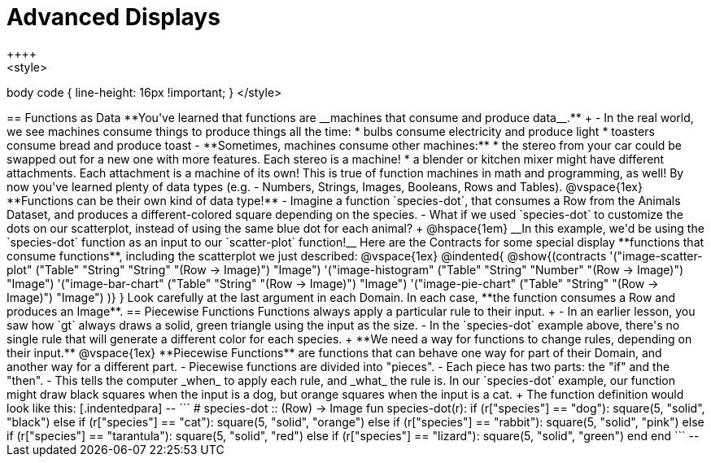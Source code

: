 = Advanced Displays
++++
<style>
body code { line-height: 16px !important; }
</style>
++++
== Functions as Data

**You've learned that functions are __machines that consume and produce data__.** +

- In the real world, we see machines consume things to produce things all the time:
  * bulbs consume electricity and produce light
  * toasters consume bread and produce toast
- **Sometimes, machines consume other machines:**
  * the stereo from your car could be swapped out for a new one with more features. Each stereo is a machine!
  * a blender or kitchen mixer might have different attachments. Each attachment is a machine of its own!

This is true of function machines in math and programming, as well!
By now you've learned plenty of data types (e.g. - Numbers, Strings, Images, Booleans, Rows and Tables).

@vspace{1ex}

**Functions can be their own kind of data type!**

- Imagine a function `species-dot`, that consumes a Row from the Animals Dataset, and produces a different-colored square depending on the species.
- What if we used `species-dot` to customize the dots on our scatterplot, instead of using the same blue dot for each animal? +
@hspace{1em} __In this example, we'd be using the `species-dot` function as an input to our `scatter-plot` function!__

Here are the Contracts for some special display **functions that consume functions**, including the scatterplot we just described:

@vspace{1ex}

@indented{
@show{(contracts
  '("image-scatter-plot" ("Table" "String" "String" "(Row -> Image)") "Image")
  '("image-histogram" ("Table" "String" "Number" "(Row -> Image)") "Image")
  '("image-bar-chart" ("Table" "String" "(Row -> Image)") "Image")
  '("image-pie-chart" ("Table" "String" "(Row -> Image)") "Image")
)}
}

Look carefully at the last argument in each Domain. In each case, **the function consumes a Row and produces an Image**.

== Piecewise Functions

Functions always apply a particular rule to their input. +

- In an earlier lesson, you saw how `gt` always draws a solid, green triangle using the input as the size.
- In the `species-dot` example above, there's no single rule that will generate a different color for each species. +

**We need a way for functions to change rules, depending on their input.**

@vspace{1ex}

**Piecewise Functions** are functions that can behave one way for part of their Domain, and another way for a different part.

- Piecewise functions are divided into "pieces".
- Each piece has two parts: the "if" and the "then".
- This tells the computer _when_ to apply each rule, and _what_ the rule is.

In our `species-dot` example, our function might draw black squares when the input is a dog, but orange squares when the input is a cat.  +
The function definition would look like this:

[.indentedpara]
--
```
# species-dot :: (Row) -> Image
fun species-dot(r):
  if      (r["species"] == "dog"):       square(5, "solid", "black")
  else if (r["species"] == "cat"):       square(5, "solid", "orange")
  else if (r["species"] == "rabbit"):    square(5, "solid", "pink")
  else if (r["species"] == "tarantula"): square(5, "solid", "red")
  else if (r["species"] == "lizard"):    square(5, "solid", "green")
  end
end
```
--
